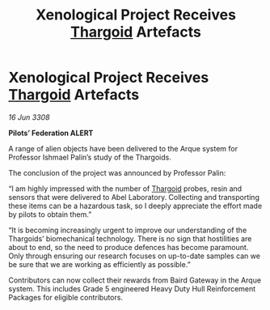 :PROPERTIES:
:ID:       14354377-ec3f-4c5b-8402-f9b82ef86335
:END:
#+title: Xenological Project Receives [[id:09343513-2893-458e-a689-5865fdc32e0a][Thargoid]] Artefacts
#+filetags: :galnet:

* Xenological Project Receives [[id:09343513-2893-458e-a689-5865fdc32e0a][Thargoid]] Artefacts

/16 Jun 3308/

*Pilots’ Federation ALERT* 

A range of alien objects have been delivered to the Arque system for Professor Ishmael Palin’s study of the Thargoids. 

The conclusion of the project was announced by Professor Palin: 

“I am highly impressed with the number of [[id:09343513-2893-458e-a689-5865fdc32e0a][Thargoid]] probes, resin and sensors that were delivered to Abel Laboratory. Collecting and transporting these items can be a hazardous task, so I deeply appreciate the effort made by pilots to obtain them.” 

“It is becoming increasingly urgent to improve our understanding of the Thargoids’ biomechanical technology. There is no sign that hostilities are about to end, so the need to produce defences has become paramount. Only through ensuring our research focuses on up-to-date samples can we be sure that we are working as efficiently as possible.” 

Contributors can now collect their rewards from Baird Gateway in the Arque system. This includes Grade 5 engineered Heavy Duty Hull Reinforcement Packages for eligible contributors.
